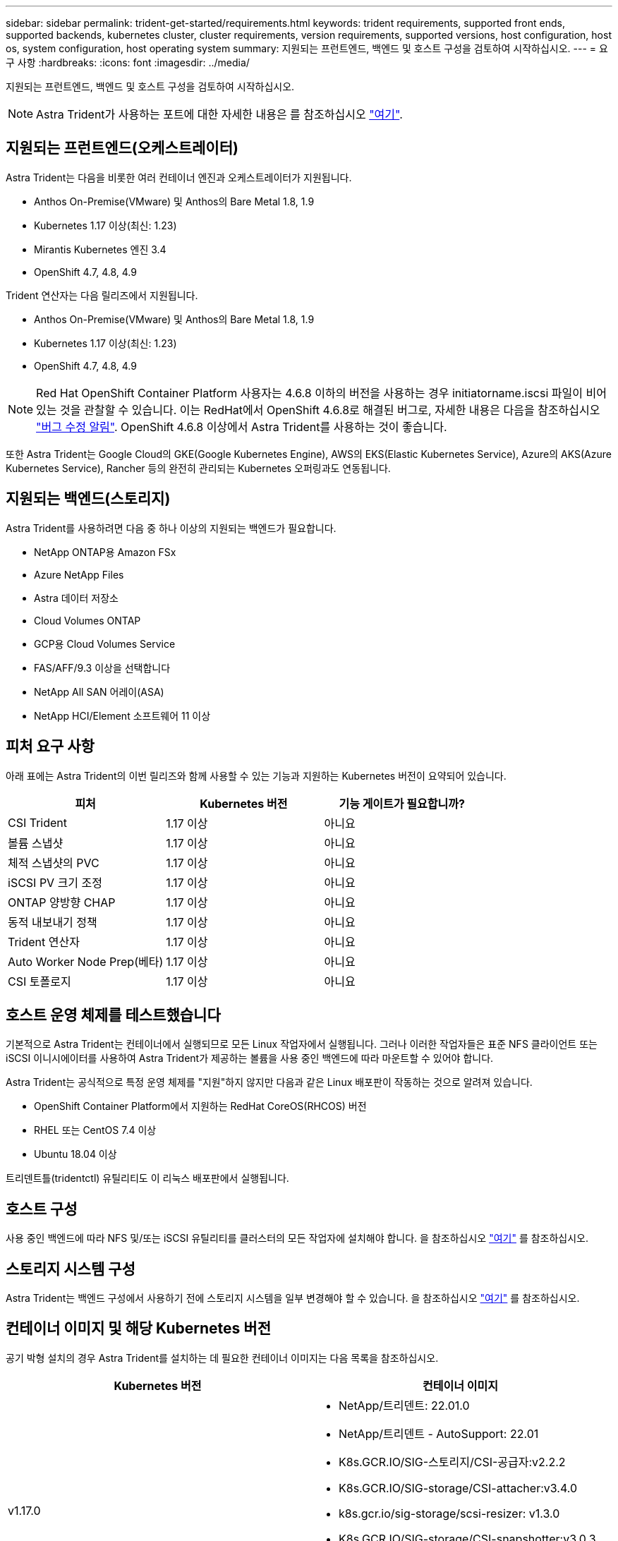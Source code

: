 ---
sidebar: sidebar 
permalink: trident-get-started/requirements.html 
keywords: trident requirements, supported front ends, supported backends, kubernetes cluster, cluster requirements, version requirements, supported versions, host configuration, host os, system configuration, host operating system 
summary: 지원되는 프런트엔드, 백엔드 및 호스트 구성을 검토하여 시작하십시오. 
---
= 요구 사항
:hardbreaks:
:icons: font
:imagesdir: ../media/


지원되는 프런트엔드, 백엔드 및 호스트 구성을 검토하여 시작하십시오.


NOTE: Astra Trident가 사용하는 포트에 대한 자세한 내용은 를 참조하십시오 link:../trident-reference/trident-ports.html["여기"^].



== 지원되는 프런트엔드(오케스트레이터)

Astra Trident는 다음을 비롯한 여러 컨테이너 엔진과 오케스트레이터가 지원됩니다.

* Anthos On-Premise(VMware) 및 Anthos의 Bare Metal 1.8, 1.9
* Kubernetes 1.17 이상(최신: 1.23)
* Mirantis Kubernetes 엔진 3.4
* OpenShift 4.7, 4.8, 4.9


Trident 연산자는 다음 릴리즈에서 지원됩니다.

* Anthos On-Premise(VMware) 및 Anthos의 Bare Metal 1.8, 1.9
* Kubernetes 1.17 이상(최신: 1.23)
* OpenShift 4.7, 4.8, 4.9



NOTE: Red Hat OpenShift Container Platform 사용자는 4.6.8 이하의 버전을 사용하는 경우 initiatorname.iscsi 파일이 비어 있는 것을 관찰할 수 있습니다. 이는 RedHat에서 OpenShift 4.6.8로 해결된 버그로, 자세한 내용은 다음을 참조하십시오 https://access.redhat.com/errata/RHSA-2020:5259/["버그 수정 알림"^]. OpenShift 4.6.8 이상에서 Astra Trident를 사용하는 것이 좋습니다.

또한 Astra Trident는 Google Cloud의 GKE(Google Kubernetes Engine), AWS의 EKS(Elastic Kubernetes Service), Azure의 AKS(Azure Kubernetes Service), Rancher 등의 완전히 관리되는 Kubernetes 오퍼링과도 연동됩니다.



== 지원되는 백엔드(스토리지)

Astra Trident를 사용하려면 다음 중 하나 이상의 지원되는 백엔드가 필요합니다.

* NetApp ONTAP용 Amazon FSx
* Azure NetApp Files
* Astra 데이터 저장소
* Cloud Volumes ONTAP
* GCP용 Cloud Volumes Service
* FAS/AFF/9.3 이상을 선택합니다
* NetApp All SAN 어레이(ASA)
* NetApp HCI/Element 소프트웨어 11 이상




== 피처 요구 사항

아래 표에는 Astra Trident의 이번 릴리즈와 함께 사용할 수 있는 기능과 지원하는 Kubernetes 버전이 요약되어 있습니다.

[cols="3"]
|===
| 피처 | Kubernetes 버전 | 기능 게이트가 필요합니까? 


| CSI Trident  a| 
1.17 이상
 a| 
아니요



| 볼륨 스냅샷  a| 
1.17 이상
 a| 
아니요



| 체적 스냅샷의 PVC  a| 
1.17 이상
 a| 
아니요



| iSCSI PV 크기 조정  a| 
1.17 이상
 a| 
아니요



| ONTAP 양방향 CHAP  a| 
1.17 이상
 a| 
아니요



| 동적 내보내기 정책  a| 
1.17 이상
 a| 
아니요



| Trident 연산자  a| 
1.17 이상
 a| 
아니요



| Auto Worker Node Prep(베타)  a| 
1.17 이상
 a| 
아니요



| CSI 토폴로지  a| 
1.17 이상
 a| 
아니요

|===


== 호스트 운영 체제를 테스트했습니다

기본적으로 Astra Trident는 컨테이너에서 실행되므로 모든 Linux 작업자에서 실행됩니다. 그러나 이러한 작업자들은 표준 NFS 클라이언트 또는 iSCSI 이니시에이터를 사용하여 Astra Trident가 제공하는 볼륨을 사용 중인 백엔드에 따라 마운트할 수 있어야 합니다.

Astra Trident는 공식적으로 특정 운영 체제를 "지원"하지 않지만 다음과 같은 Linux 배포판이 작동하는 것으로 알려져 있습니다.

* OpenShift Container Platform에서 지원하는 RedHat CoreOS(RHCOS) 버전
* RHEL 또는 CentOS 7.4 이상
* Ubuntu 18.04 이상


트리덴트틀(tridentctl) 유틸리티도 이 리눅스 배포판에서 실행됩니다.



== 호스트 구성

사용 중인 백엔드에 따라 NFS 및/또는 iSCSI 유틸리티를 클러스터의 모든 작업자에 설치해야 합니다. 을 참조하십시오 link:../trident-use/worker-node-prep.html["여기"^] 를 참조하십시오.



== 스토리지 시스템 구성

Astra Trident는 백엔드 구성에서 사용하기 전에 스토리지 시스템을 일부 변경해야 할 수 있습니다. 을 참조하십시오 link:../trident-use/backends.html["여기"^] 를 참조하십시오.



== 컨테이너 이미지 및 해당 Kubernetes 버전

공기 박형 설치의 경우 Astra Trident를 설치하는 데 필요한 컨테이너 이미지는 다음 목록을 참조하십시오.

[cols="2"]
|===
| Kubernetes 버전 | 컨테이너 이미지 


| v1.17.0  a| 
* NetApp/트리덴트: 22.01.0
* NetApp/트리덴트 - AutoSupport: 22.01
* K8s.GCR.IO/SIG-스토리지/CSI-공급자:v2.2.2
* K8s.GCR.IO/SIG-storage/CSI-attacher:v3.4.0
* k8s.gcr.io/sig-storage/scsi-resizer: v1.3.0
* K8s.GCR.IO/SIG-storage/CSI-snapshotter:v3.0.3
* K8s.GCR.IO/SIG-storage/CSI-node-driver-registrar: v2.4.0
* NetApp/트리덴트 - 작업자: 22.01.0(옵션)




| v1.18.0  a| 
* NetApp/트리덴트: 22.01.0
* NetApp/트리덴트 - AutoSupport: 22.01
* K8s.GCR.IO/SIG-스토리지/CSI-공급자:v2.2.2
* K8s.GCR.IO/SIG-storage/CSI-attacher:v3.4.0
* k8s.gcr.io/sig-storage/scsi-resizer: v1.3.0
* K8s.GCR.IO/SIG-storage/CSI-snapshotter:v3.0.3
* K8s.GCR.IO/SIG-storage/CSI-node-driver-registrar: v2.4.0
* NetApp/트리덴트 - 작업자: 22.01.0(옵션)




| v1.19.0  a| 
* NetApp/트리덴트: 22.01.0
* NetApp/트리덴트 - AutoSupport: 22.01
* K8s.GCR.IO/SIG-스토리지/CSI-공급자:v2.2.2
* K8s.GCR.IO/SIG-storage/CSI-attacher:v3.4.0
* k8s.gcr.io/sig-storage/scsi-resizer: v1.3.0
* K8s.GCR.IO/SIG-storage/CSI-snapshotter:v3.0.3
* K8s.GCR.IO/SIG-storage/CSI-node-driver-registrar: v2.4.0
* NetApp/트리덴트 - 작업자: 22.01.0(옵션)




| v1.20.0  a| 
* NetApp/트리덴트: 22.01.0
* NetApp/트리덴트 - AutoSupport: 22.01
* K8s.GCR.IO/SIG-스토리지/CSI-공급자:v3.1.0
* K8s.GCR.IO/SIG-storage/CSI-attacher:v3.4.0
* k8s.gcr.io/sig-storage/scsi-resizer: v1.3.0
* K8s.GCR.IO/SIG-storage/CSI-snapshotter:v3.0.3
* K8s.GCR.IO/SIG-storage/CSI-node-driver-registrar: v2.4.0
* NetApp/트리덴트 - 작업자: 22.01.0(옵션)




| v1.21.0  a| 
* NetApp/트리덴트: 22.01.0
* NetApp/트리덴트 - AutoSupport: 22.01
* K8s.GCR.IO/SIG-스토리지/CSI-공급자:v3.1.0
* K8s.GCR.IO/SIG-storage/CSI-attacher:v3.4.0
* k8s.gcr.io/sig-storage/scsi-resizer: v1.3.0
* K8s.GCR.IO/SIG-storage/CSI-snapshotter:v3.0.3
* K8s.GCR.IO/SIG-storage/CSI-node-driver-registrar: v2.4.0
* NetApp/트리덴트 - 작업자: 22.01.0(옵션)




| v1.22.0  a| 
* NetApp/트리덴트: 22.01.0
* NetApp/트리덴트 - AutoSupport: 22.01
* K8s.GCR.IO/SIG-스토리지/CSI-공급자:v3.1.0
* K8s.GCR.IO/SIG-storage/CSI-attacher:v3.4.0
* k8s.gcr.io/sig-storage/scsi-resizer: v1.3.0
* K8s.GCR.IO/SIG-storage/CSI-snapshotter:v3.0.3
* K8s.GCR.IO/SIG-storage/CSI-node-driver-registrar: v2.4.0
* NetApp/트리덴트 - 작업자: 22.01.0(옵션)




| v1.23.0  a| 
* NetApp/트리덴트: 22.01.0
* NetApp/트리덴트 - AutoSupport: 22.01
* K8s.GCR.IO/SIG-스토리지/CSI-공급자:v3.1.0
* K8s.GCR.IO/SIG-storage/CSI-attacher:v3.4.0
* k8s.gcr.io/sig-storage/scsi-resizer: v1.3.0
* K8s.GCR.IO/SIG-storage/CSI-snapshotter:v3.0.3
* K8s.GCR.IO/SIG-storage/CSI-node-driver-registrar: v2.4.0
* NetApp/트리덴트 - 작업자: 22.01.0(옵션)


|===

NOTE: Kubernetes 버전 1.20 이상에서는 검증된 k8s.gcr.io/sig-storage/scsi-snapshotter:v4.x 이미지를 사용하십시오. v1 버전이 'volumesnapshots.snapshots.storage.k8s.io' CRD를 지원하는 경우에만 해당됩니다. v1beta1 버전이 v1 버전 없이 CRD를 지원하는 경우 검증된 k8s.gcr.io/sig-storage/scsi-snapshotter:v3.x 이미지를 사용하십시오.
